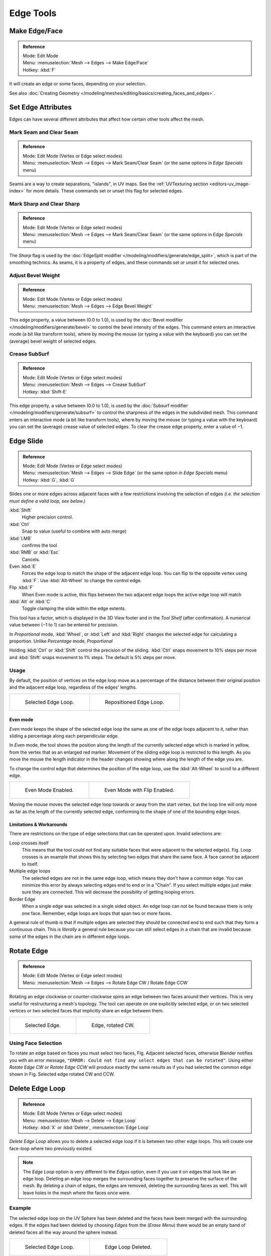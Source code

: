 ..    TODO/Review: {{review|}}.

**********
Edge Tools
**********

Make Edge/Face
==============

.. admonition:: Reference
   :class: refbox

   | Mode:     Edit Mode
   | Menu:     :menuselection:`Mesh --> Edges --> Make Edge/Face`
   | Hotkey:   :kbd:`F`


It will create an edge or some faces, depending on your selection.

See also :doc:`Creating Geometry </modeling/meshes/editing/basics/creating_faces_and_edges>`.


Set Edge Attributes
===================

Edges can have several different attributes that affect how certain other tools affect the mesh.


Mark Seam and Clear Seam
------------------------

.. admonition:: Reference
   :class: refbox

   | Mode:     Edit Mode (Vertex or Edge select modes)
   | Menu:     :menuselection:`Mesh --> Edges --> Mark Seam/Clear Seam` (or the same options in *Edge Specials* menu)

Seams are a way to create separations, "islands", in UV maps.
See the :ref:`UVTexturing section <editors-uv_image-index>` for more details.
These commands set or unset this flag for selected edges.


Mark Sharp and Clear Sharp
--------------------------

.. admonition:: Reference
   :class: refbox

   | Mode:     Edit Mode (Vertex or Edge select modes)
   | Menu:     :menuselection:`Mesh --> Edges --> Mark Seam/Clear Seam` (or the same options in *Edge Specials* menu)

The *Sharp* flag is used by the :doc:`EdgeSplit modifier </modeling/modifiers/generate/edge_split>`,
which is part of the smoothing technics.
As seams, it is a property of edges, and these commands set or unset it for selected ones.


Adjust Bevel Weight
-------------------

.. admonition:: Reference
   :class: refbox

   | Mode:     Edit Mode (Vertex or Edge select modes)
   | Menu:     :menuselection:`Mesh --> Edges --> Edge Bevel Weight`


This edge property, a value between (0.0 to 1.0),
is used by the :doc:`Bevel modifier </modeling/modifiers/generate/bevel>` to control the bevel intensity of the edges.
This command enters an interactive mode (a bit like transform tools),
where by moving the mouse (or typing a value with the keyboard)
you can set the (average) bevel weight of selected edges.


Crease SubSurf
--------------

.. admonition:: Reference
   :class: refbox

   | Mode:     Edit Mode (Vertex or Edge select modes)
   | Menu:     :menuselection:`Mesh --> Edges --> Crease SubSurf`
   | Hotkey:   :kbd:`Shift-E`


This edge property, a value between (0.0 to 1.0), is used by the
:doc:`Subsurf modifier </modeling/modifiers/generate/subsurf>`
to control the sharpness of the edges in the subdivided mesh.
This command enters an interactive mode (a bit like transform tools),
where by moving the mouse (or typing a value with the keyboard) you can set the (average)
crease value of selected edges.
To clear the crease edge property, enter a value of −1.


.. _modeling-meshes-editing-edge_slide:

Edge Slide
==========

.. admonition:: Reference
   :class: refbox

   | Mode:     Edit Mode (Vertex or Edge select modes)
   | Menu:     :menuselection:`Mesh --> Edges --> Slide Edge` (or the same option in *Edge Specials* menu)
   | Hotkey:   :kbd:`G`, :kbd:`G`


Slides one or more edges across adjacent faces with a few restrictions involving the selection
of edges *(i.e. the selection must define a valid loop, see below.)*

:kbd:`Shift`
   Higher precision control.
:kbd:`Ctrl`
   Snap to value (useful to combine with auto merge)
:kbd:`LMB`
   confirms the tool
:kbd:`RMB` or :kbd:`Esc`
   Cancels.

Even :kbd:`E`
   Forces the edge loop to match the shape of the adjacent edge loop.
   You can flip to the opposite vertex using :kbd:`F`. Use :kbd:`Alt-Wheel` to change the control edge.
Flip :kbd:`F`
   When Even mode is active, this flips between the two adjacent edge loops the active edge loop will match
:kbd:`Alt` or :kbd:`C`
   Toggle clamping the slide within the edge extents.

This tool has a factor, which is displayed in the 3D View footer and in the *Tool Shelf*
(after confirmation). A numerical value between (−1 to 1) can be entered for precision.

In *Proportional* mode, :kbd:`Wheel`, or :kbd:`Left` and :kbd:`Right`
changes the selected edge for calculating a proportion.
Unlike *Percentage* mode, *Proportional*

Holding :kbd:`Ctrl` or :kbd:`Shift` control the precision of the sliding.
:kbd:`Ctrl` snaps movement to 10% steps per move and :kbd:`Shift` snaps movement
to 1% steps. The default is 5% steps per move.


Usage
-----

By default, the position of vertices on the edge loop move as a percentage of the distance
between their original position and the adjacent edge loop, regardless of the edges' lengths.

.. list-table::

   * - .. figure:: /images/EdgeSlide1.jpg
          :width: 300px

          Selected Edge Loop.

     - .. figure:: /images/EdgeSlide2.jpg
          :width: 300px

          Repositioned Edge Loop.


Even mode
^^^^^^^^^

*Even* mode keeps the shape of the selected edge loop the same as one of the edge loops adjacent to it,
rather than sliding a percentage along each perpendicular edge.

In *Even* mode, the tool shows the position along the length of the currently selected edge
which is marked in yellow, from the vertex that as an enlarged red marker.
Movement of the sliding edge loop is restricted to this length. As you move the mouse the
length indicator in the header changes showing where along the length of the edge you are.

To change the control edge that determines the position of the edge loop,
use the :kbd:`Alt-Wheel` to scroll to a different edge.

.. list-table::

   * - .. figure:: /images/EdgeSlide3.jpg
          :width: 300px

          Even Mode Enabled.

     - .. figure:: /images/EdgeSlide4.jpg
          :width: 300px

          Even Mode with Flip Enabled.


Moving the mouse moves the selected edge loop towards or away from the start vertex,
but the loop line will only move as far as the length of the currently selected edge,
conforming to the shape of one of the bounding edge loops.


Limitations & Workarounds
^^^^^^^^^^^^^^^^^^^^^^^^^

There are restrictions on the type of edge selections that can be operated upon.
Invalid selections are:

Loop crosses itself
   This means that the tool could not find any suitable faces that were adjacent to the selected edge(s).
   Fig. Loop crosses is an example that shows this by selecting two edges that share the same face.
   A face cannot be adjacent to itself.
Multiple edge loops
   The selected edges are not in the same edge loop, which means they don't have a common edge.
   You can minimize this error by always selecting edges end to end or in a "Chain".
   If you select multiple edges just make sure they are connected.
   This will decrease the possibility of getting looping errors.
Border Edge
   When a single edge was selected in a single sided object.
   An edge loop can not be found because there is only one face.
   Remember, edge loops are loops that span two or more faces.

A general rule of thumb is that if multiple edges are selected they should be connected end to
end such that they form a continuous chain. This is *literally* a general rule because you
can still select edges in a chain that are invalid because some of the edges in the chain are
in different edge loops.

.. _modeling-meshes-editing-edges_rotate:

Rotate Edge
===========

.. admonition:: Reference
   :class: refbox

   | Mode:     Edit Mode (Vertex or Edge select modes)
   | Menu:     :menuselection:`Mesh --> Edges --> Rotate Edge CW / Rotate Edge CCW`


Rotating an edge clockwise or counter-clockwise spins an edge between two faces around their
vertices. This is very useful for restructuring a mesh's topology.
The tool can operate on one explicitly selected edge,
or on two selected vertices or two selected faces that implicitly share an edge between them.

.. list-table::

   * - .. figure:: /images/EdgeFlip1.jpg
          :width: 300px

          Selected Edge.

     - .. figure:: /images/EdgeFlip2.jpg
          :width: 300px

          Edge, rotated CW.


Using Face Selection
--------------------

To rotate an edge based on faces you must select two faces, Fig. Adjacent selected faces,
otherwise Blender notifies you with an error message,
``"ERROR: Could not find any select edges that can be rotated"``. Using either *Rotate Edge CW*
or *Rotate Edge CCW* will produce exactly the same results as if you had
selected the common edge shown in Fig. Selected edge rotated CW and CCW.


Delete Edge Loop
================

.. admonition:: Reference
   :class: refbox

   | Mode:     Edit Mode (Vertex or Edge select modes)
   | Menu:     :menuselection:`Mesh --> Delete --> Edge Loop`
   | Hotkey:   :kbd:`X` or :kbd:`Delete`, :menuselection:`Edge Loop`


*Delete Edge Loop* allows you to delete a selected edge loop if it is between two other edge loops.
This will create one face-loop where two previously existed.

.. note::

   The *Edge Loop* option is very different to the *Edges* option,
   even if you use it on edges that look like an edge loop.
   Deleting an edge loop merges the surrounding faces together to preserve the surface of the mesh.
   By deleting a chain of edges, the edges are removed, deleting the surrounding faces as well.
   This will leave holes in the mesh where the faces once were.


Example
-------

The selected edge loop on the UV Sphere has been deleted and the faces have been merged with
the surrounding edges. If the edges had been deleted by choosing *Edges* from the
(*Erase* *Menu*)
there would be an empty band of deleted faces all the way around the sphere instead.

.. list-table::

   * - .. figure:: /images/DeleteEdgeLoop1.jpg
          :width: 300px

          Selected Edge Loop.

     - .. figure:: /images/DeleteEdgeLoop2.jpg
          :width: 300px

          Edge Loop Deleted.


Collapse
========

.. admonition:: Reference
   :class: refbox

   | Mode:     Edit Mode
   | Menu:     :menuselection:`Mesh --> Delete --> Edge Collapse`
   | Hotkey:   :kbd:`Alt-M`, :menuselection:`Collapse`


This takes a selection of edges and for each edge, merges its two vertices together.
This is useful for taking a ring of edges and collapsing it,
removing the face loop it ran through.

.. list-table::

   * - .. figure:: /images/Collapse1.jpg
          :width: 300px

          Selected Edge Ring.

     - .. figure:: /images/Collapse2.jpg
          :width: 300px

          Edge Ring Collapsed.


Edge Split
==========

.. admonition:: Reference
   :class: refbox

   | Mode:     Edit Mode
   | Menu:     :menuselection:`Mesh --> Edges --> Edge Split`


*Edge split* is similar to the rip tool. When two or more touching interior edges,
or a border edge is selected when using *Edge split*,
a hole will be created, and the selected edges are duplicated to form the border of the hole

.. list-table::

   * - .. figure:: /images/EdgeSplit1.jpg
          :width: 300px

          Selected Edges.

     - .. figure:: /images/EdgeSplit2.jpg
          :width: 300px

          Adjacent face moved to reveal hole left by split.


.. _modeling-meshes-editing-bridge_edge_loops:

Bridge Edge Loops
=================

.. admonition:: Reference
   :class: refbox

   | Mode:     Edit Mode
   | Menu:     :menuselection:`Mesh --> Edges --> Bridge Edge Loops`


*Bridge Edge Loops* connects multiple edge loops with faces.

Simple example showing 2 closed edge loops.

.. list-table::

   * - .. figure:: /images/mesh_bridge_simple_before.jpg
          :width: 300px

          Input.

     - .. figure:: /images/mesh_bridge_simple_after.jpg
          :width: 300px

          Bridge Result.

Example of bridge tool between edge loops with different numbers of vertices.

.. list-table::

   * - .. figure:: /images/mesh_bridge_uneven_before.jpg
          :width: 300px

          Input.

     - .. figure:: /images/mesh_bridge_uneven_after.jpg
          :width: 300px

          Bridge Result.

Example using the bridge tool to punch holes in face selections and connect them.

.. list-table::

   * - .. figure:: /images/mesh_bridge_faces_before.jpg
          :width: 300px

          Input.

     - .. figure:: /images/mesh_bridge_faces_after.jpg
          :width: 300px

          Bridge Result.

Example showing how bridge tool can detect multiple loops and loft them in one step.

.. list-table::

   * - .. figure:: /images/mesh_bridge_multi_before.jpg
          :width: 300px

          Input.

     - .. figure:: /images/mesh_bridge_multi_after.jpg
          :width: 300px

          Bridge Result.

Example of the subdivision option and surface blending with UV's.

.. list-table::

   * - .. figure:: /images/mesh_bridge_advanced_before.jpg
          :width: 300px

          Input.

     - .. figure:: /images/mesh_bridge_advanced_after.jpg
          :width: 300px

          Bridge Result.
